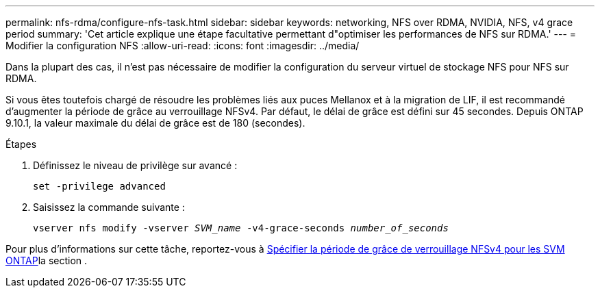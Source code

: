 ---
permalink: nfs-rdma/configure-nfs-task.html 
sidebar: sidebar 
keywords: networking, NFS over RDMA, NVIDIA, NFS, v4 grace period 
summary: 'Cet article explique une étape facultative permettant d"optimiser les performances de NFS sur RDMA.' 
---
= Modifier la configuration NFS
:allow-uri-read: 
:icons: font
:imagesdir: ../media/


[role="lead"]
Dans la plupart des cas, il n'est pas nécessaire de modifier la configuration du serveur virtuel de stockage NFS pour NFS sur RDMA.

Si vous êtes toutefois chargé de résoudre les problèmes liés aux puces Mellanox et à la migration de LIF, il est recommandé d'augmenter la période de grâce au verrouillage NFSv4. Par défaut, le délai de grâce est défini sur 45 secondes. Depuis ONTAP 9.10.1, la valeur maximale du délai de grâce est de 180 (secondes).

.Étapes
. Définissez le niveau de privilège sur avancé :
+
`set -privilege advanced`

. Saisissez la commande suivante :
+
`vserver nfs modify -vserver _SVM_name_ -v4-grace-seconds _number_of_seconds_`



Pour plus d'informations sur cette tâche, reportez-vous à xref:../nfs-admin/specify-nfsv4-locking-grace-period-task.adoc[Spécifier la période de grâce de verrouillage NFSv4 pour les SVM ONTAP]la section .
